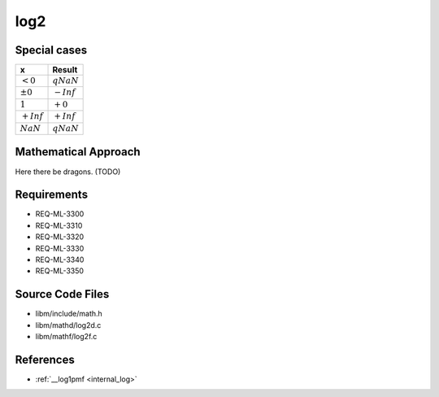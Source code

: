 log2
~~~~

.. c:autodoc:: ../libm/mathd/log2d.c

Special cases
^^^^^^^^^^^^^

+--------------------------+--------------------------+
| x                        | Result                   |
+==========================+==========================+
| :math:`<0`               | :math:`qNaN`             |
+--------------------------+--------------------------+
| :math:`±0`               | :math:`-Inf`             |
+--------------------------+--------------------------+
| :math:`1`                | :math:`+0`               |
+--------------------------+--------------------------+
| :math:`+Inf`             | :math:`+Inf`             |
+--------------------------+--------------------------+
| :math:`NaN`              | :math:`qNaN`             |
+--------------------------+--------------------------+

Mathematical Approach
^^^^^^^^^^^^^^^^^^^^^

Here there be dragons. (TODO)

Requirements
^^^^^^^^^^^^

* REQ-ML-3300
* REQ-ML-3310
* REQ-ML-3320
* REQ-ML-3330
* REQ-ML-3340
* REQ-ML-3350

Source Code Files
^^^^^^^^^^^^^^^^^

* libm/include/math.h
* libm/mathd/log2d.c
* libm/mathf/log2f.c

References
^^^^^^^^^^

* :ref:`__log1pmf <internal_log>`
